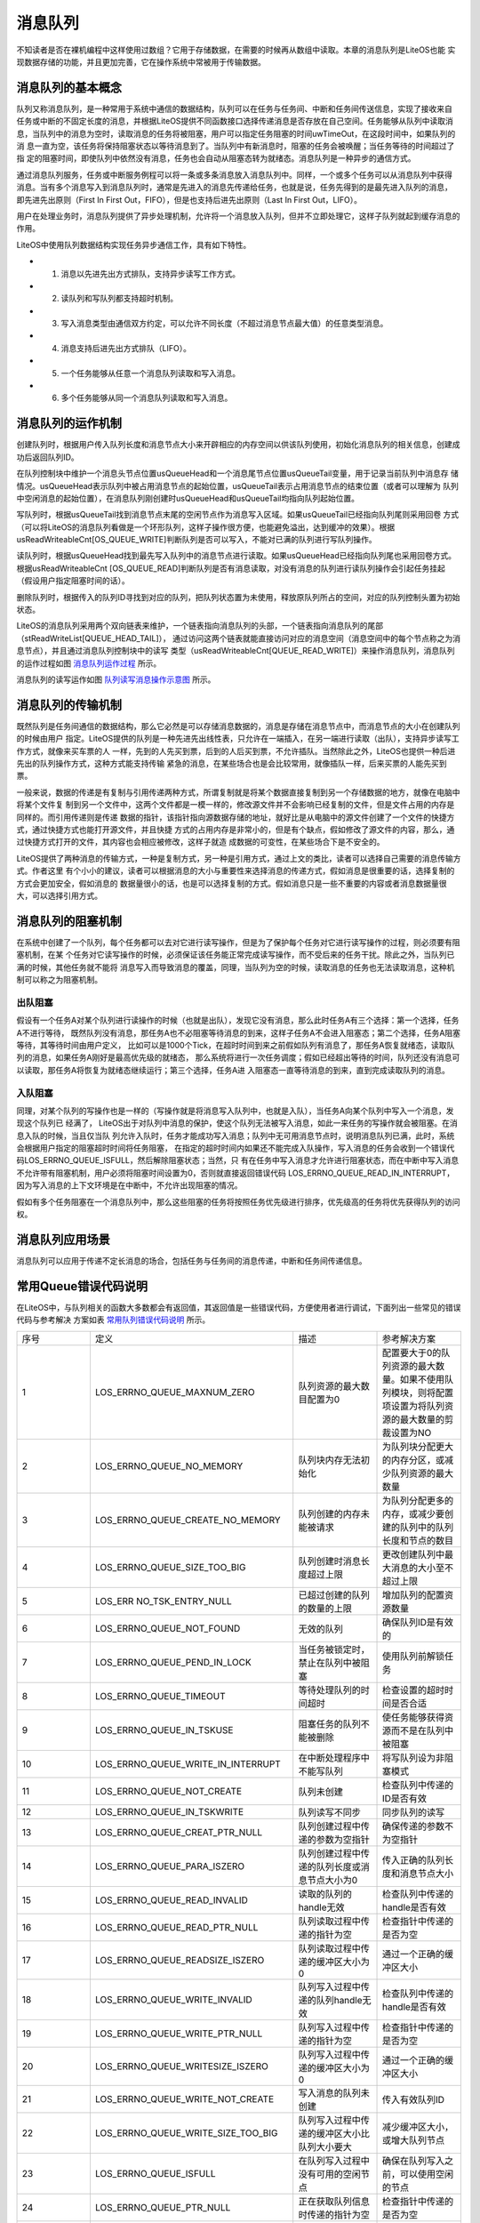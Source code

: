 .. vim: syntax=rst

消息队列
=============

不知读者是否在裸机编程中这样使用过数组？它用于存储数据，在需要的时候再从数组中读取。本章的消息队列是LiteOS也能
实现数据存储的功能，并且更加完善，它在操作系统中常被用于传输数据。

消息队列的基本概念
~~~~~~~~~~~~~~~~~~

队列又称消息队列，是一种常用于系统中通信的数据结构，队列可以在任务与任务间、中断和任务间传送信息，实现了接收来自
任务或中断的不固定长度的消息，并根据LiteOS提供不同函数接口选择传递消息是否存放在自己空间。任务能够从队列中读取消
息，当队列中的消息为空时，读取消息的任务将被阻塞，用户可以指定任务阻塞的时间uwTimeOut，在这段时间中，如果队列的消
息一直为空，该任务将保持阻塞状态以等待消息到了。当队列中有新消息时，阻塞的任务会被唤醒；当任务等待的时间超过了指
定的阻塞时间，即使队列中依然没有消息，任务也会自动从阻塞态转为就绪态。消息队列是一种异步的通信方式。

通过消息队列服务，任务或中断服务例程可以将一条或多条消息放入消息队列中。同样，一个或多个任务可以从消息队列中获得
消息。当有多个消息写入到消息队列时，通常是先进入的消息先传递给任务，也就是说，任务先得到的是最先进入队列的消息，
即先进先出原则（First In First Out，FIFO），但是也支持后进先出原则（Last In First Out，LIFO）。

用户在处理业务时，消息队列提供了异步处理机制，允许将一个消息放入队列，但并不立即处理它，这样子队列就起到缓存消息的作用。

LiteOS中使用队列数据结构实现任务异步通信工作，具有如下特性。

-   1. 消息以先进先出方式排队，支持异步读写工作方式。

-   2. 读队列和写队列都支持超时机制。

-   3. 写入消息类型由通信双方约定，可以允许不同长度（不超过消息节点最大值）的任意类型消息。

-   4. 消息支持后进先出方式排队（LIFO）。

-   5. 一个任务能够从任意一个消息队列读取和写入消息。

-   6. 多个任务能够从同一个消息队列读取和写入消息。

消息队列的运作机制
~~~~~~~~~~~~~~~~~~~~~~~

创建队列时，根据用户传入队列长度和消息节点大小来开辟相应的内存空间以供该队列使用，初始化消息队列的相关信息，创建成功后返回队列ID。

在队列控制块中维护一个消息头节点位置usQueueHead和一个消息尾节点位置usQueueTail变量，用于记录当前队列中消息存
储情况。usQueueHead表示队列中被占用消息节点的起始位置，usQueueTail表示占用消息节点的结束位置（或者可以理解为
队列中空闲消息的起始位置），在消息队列刚创建时usQueueHead和usQueueTail均指向队列起始位置。

写队列时，根据usQueueTail找到消息节点末尾的空闲节点作为消息写入区域。如果usQueueTail已经指向队列尾则采用回卷
方式（可以将LiteOS的消息队列看做是一个环形队列，这样子操作很方便，也能避免溢出，达到缓冲的效果）。根据
usReadWriteableCnt[OS_QUEUE_WRITE]判断队列是否可以写入，不能对已满的队列进行写队列操作。

读队列时，根据usQueueHead找到最先写入队列中的消息节点进行读取。如果usQueueHead已经指向队列尾也采用回卷方式。
根据usReadWriteableCnt [OS_QUEUE_READ]判断队列是否有消息读取，对没有消息的队列进行读队列操作会引起任务挂起
（假设用户指定阻塞时间的话）。

删除队列时，根据传入的队列ID寻找到对应的队列，把队列状态置为未使用，释放原队列所占的空间，对应的队列控制头置为初始状态。

LiteOS的消息队列采用两个双向链表来维护，一个链表指向消息队列的头部，一个链表指向消息队列的尾部（stReadWriteList[QUEUE_HEAD_TAIL]），
通过访问这两个链表就能直接访问对应的消息空间（消息空间中的每个节点称之为消息节点），并且通过消息队列控制块中的读写
类型（usReadWriteableCnt[QUEUE_READ_WRITE]）来操作消息队列，消息队列的运作过程如图 消息队列运作过程_ 所示。

.. image:: media/message_queue/messag002.png
    :align: center
    :name: 消息队列运作过程
    :alt: 消息队列运作过程


消息队列的读写运作如图 队列读写消息操作示意图_ 所示。

.. image:: media/message_queue/messag003.png
    :align: center
    :name: 队列读写消息操作示意图
    :alt: 队列读写消息操作示意图


消息队列的传输机制
~~~~~~~~~~~~~~~~~~~~

既然队列是任务间通信的数据结构，那么它必然是可以存储消息数据的，消息是存储在消息节点中，而消息节点的大小在创建队列的时候由用户
指定。LiteOS提供的队列是一种先进先出线性表，只允许在一端插入，在另一端进行读取（出队），支持异步读写工作方式，就像来买车票的人
一样，先到的人先买到票，后到的人后买到票，不允许插队。当然除此之外，LiteOS也提供一种后进先出的队列操作方式，这种方式能支持传输
紧急的消息，在某些场合也是会比较常用，就像插队一样，后来买票的人能先买到票。

一般来说，数据的传递是有复制与引用传递两种方式，所谓复制就是将某个数据直接复制到另一个存储数据的地方，就像在电脑中将某个文件复
制到另一个文件中，这两个文件都是一模一样的，修改源文件并不会影响已经复制的文件，但是文件占用的内存是同样的。而引用传递则是传递
数据的指针，该指针指向源数据存储的地址，就好比是从电脑中的源文件创建了一个文件的快捷方式，通过快捷方式也能打开源文件，并且快捷
方式的占用内存是非常小的，但是有个缺点，假如修改了源文件的内容，那么，通过快捷方式打开的文件，其内容也会相应被修改，这样子就造
成数据的可变性，在某些场合下是不安全的。

LiteOS提供了两种消息的传输方式，一种是复制方式，另一种是引用方式，通过上文的类比，读者可以选择自己需要的消息传输方式。作者这里
有个小小的建议，读者可以根据消息的大小与重要性来选择消息的传递方式，假如消息是很重要的话，选择复制的方式会更加安全，假如消息的
数据量很小的话，也是可以选择复制的方式。假如消息只是一些不重要的内容或者消息数据量很大，可以选择引用方式。

消息队列的阻塞机制
~~~~~~~~~~~~~~~~~~~~

在系统中创建了一个队列，每个任务都可以去对它进行读写操作，但是为了保护每个任务对它进行读写操作的过程，则必须要有阻塞机制，在某
个任务对它读写操作的时候，必须保证该任务能正常完成读写操作，而不受后来的任务干扰。除此之外，当队列已满的时候，其他任务就不能将
消息写入而导致消息的覆盖，同理，当队列为空的时候，读取消息的任务也无法读取消息，这种机制可以称之为阻塞机制。

出队阻塞
^^^^^^^^^^^^

假设有一个任务A对某个队列进行读操作的时候（也就是出队），发现它没有消息，那么此时任务A有三个选择：第一个选择，任务A不进行等待，
既然队列没有消息，那任务A也不必阻塞等待消息的到来，这样子任务A不会进入阻塞态；第二个选择，任务A阻塞等待，其等待时间由用户定义，
比如可以是1000个Tick，在超时时间到来之前假如队列有消息了，那任务A恢复就绪态，读取队列的消息，如果任务A刚好是最高优先级的就绪态，
那么系统将进行一次任务调度；假如已经超出等待的时间，队列还没有消息可以读取，那任务A将恢复为就绪态继续运行；第三个选择，任务A进
入阻塞态一直等待消息的到来，直到完成读取队列的消息。

入队阻塞
^^^^^^^^^^^^

同理，对某个队列的写操作也是一样的（写操作就是将消息写入队列中，也就是入队），当任务A向某个队列中写入一个消息，发现这个队列已
经满了， LiteOS出于对队列中消息的保护，使这个队列无法被写入消息，如此一来任务的写操作就会被阻塞。在消息入队的时候，当且仅当队
列允许入队时，任务才能成功写入消息；队列中无可用消息节点时，说明消息队列已满，此时，系统会根据用户指定的阻塞超时时间将任务阻塞，
在指定的超时时间内如果还不能完成入队操作，写入消息的任务会收到一个错误代码LOS_ERRNO_QUEUE_ISFULL，然后解除阻塞状态；当然，只
有在任务中写入消息才允许进行阻塞状态，而在中断中写入消息不允许带有阻塞机制，用户必须将阻塞时间设置为0，否则就直接返回错误代码
LOS_ERRNO_QUEUE_READ_IN_INTERRUPT，因为写入消息的上下文环境是在中断中，不允许出现阻塞的情况。

假如有多个任务阻塞在一个消息队列中，那么这些阻塞的任务将按照任务优先级进行排序，优先级高的任务将优先获得队列的访问权。

消息队列应用场景
~~~~~~~~~~~~~~~~

消息队列可以应用于传递不定长消息的场合，包括任务与任务间的消息传递，中断和任务间传递信息。

常用Queue错误代码说明
~~~~~~~~~~~~~~~~~~~~~~~

在LiteOS中，与队列相关的函数大多数都会有返回值，其返回值是一些错误代码，方便使用者进行调试，下面列出一些常见的错误代码与参考解决
方案如表 常用队列错误代码说明_ 所示。

.. list-table::
   :widths: 25 25 25 25
   :name: 常用队列错误代码说明
   :header-rows: 0


   * - 序号
     - 定义
     - 描述
     - 参考解决方案

   * - 1
     - LOS_ERRNO_QUEUE_MAXNUM_ZERO
     - 队列资源的最大数目配置为0
     - 配置要大于0的队列资源的最大数量。如果不使用队列模块，则将配置项设置为将队列资源的最大数量的剪裁设置为NO

   * - 2
     - LOS_ERRNO_QUEUE_NO_MEMORY
     - 队列块内存无法初始化
     - 为队列块分配更大的内存分区，或减少队列资源的最大数量

   * - 3
     - LOS_ERRNO_QUEUE_CREATE_NO_MEMORY
     - 队列创建的内存未能被请求
     - 为队列分配更多的内存，或减少要创建的队列中的队列长度和节点的数目

   * - 4
     - LOS_ERRNO_QUEUE_SIZE_TOO_BIG
     - 队列创建时消息长度超过上限
     - 更改创建队列中最大消息的大小至不超过上限

   * - 5
     - LOS_ERR NO_TSK_ENTRY_NULL
     - 已超过创建的队列的数量的上限
     - 增加队列的配置资源数量

   * - 6
     - LOS_ERRNO_QUEUE_NOT_FOUND
     - 无效的队列
     - 确保队列ID是有效的

   * - 7
     - LOS_ERRNO_QUEUE_PEND_IN_LOCK
     - 当任务被锁定时，禁止在队列中被阻塞
     - 使用队列前解锁任务

   * - 8
     - LOS_ERRNO_QUEUE_TIMEOUT
     - 等待处理队列的时间超时
     - 检查设置的超时时间是否合适

   * - 9
     - LOS_ERRNO_QUEUE_IN_TSKUSE
     - 阻塞任务的队列不能被删除
     - 使任务能够获得资源而不是在队列中被阻塞

   * - 10
     - LOS_ERRNO_QUEUE_WRITE_IN_INTERRUPT
     - 在中断处理程序中不能写队列
     - 将写队列设为非阻塞模式

   * - 11
     - LOS_ERRNO_QUEUE_NOT_CREATE
     - 队列未创建
     - 检查队列中传递的ID是否有效

   * - 12
     - LOS_ERRNO_QUEUE_IN_TSKWRITE
     - 队列读写不同步
     - 同步队列的读写

   * - 13
     - LOS_ERRNO_QUEUE_CREAT_PTR_NULL
     - 队列创建过程中传递的参数为空指针
     - 确保传递的参数不为空指针

   * - 14
     - LOS_ERRNO_QUEUE_PARA_ISZERO
     - 队列创建过程中传递的队列长度或消息节点大小为0
     - 传入正确的队列长度和消息节点大小

   * - 15
     - LOS_ERRNO_QUEUE_READ_INVALID
     - 读取的队列的handle无效
     - 检查队列中传递的handle是否有效

   * - 16
     - LOS_ERRNO_QUEUE_READ_PTR_NULL
     - 队列读取过程中传递的指针为空
     - 检查指针中传递的是否为空

   * - 17
     - LOS_ERRNO_QUEUE_READSIZE_ISZERO
     - 队列读取过程中传递的缓冲区大小为0
     - 通过一个正确的缓冲区大小

   * - 18
     - LOS_ERRNO_QUEUE_WRITE_INVALID
     - 队列写入过程中传递的队列handle无效
     - 检查队列中传递的handle是否有效

   * - 19
     - LOS_ERRNO_QUEUE_WRITE_PTR_NULL
     - 队列写入过程中传递的指针为空
     - 检查指针中传递的是否为空

   * - 20
     - LOS_ERRNO_QUEUE_WRITESIZE_ISZERO
     - 队列写入过程中传递的缓冲区大小为0
     - 通过一个正确的缓冲区大小

   * - 21
     - LOS_ERRNO_QUEUE_WRITE_NOT_CREATE
     - 写入消息的队列未创建
     - 传入有效队列ID

   * - 22
     - LOS_ERRNO_QUEUE_WRITE_SIZE_TOO_BIG
     - 队列写入过程中传递的缓冲区大小比队列大小要大
     - 减少缓冲区大小，或增大队列节点

   * - 23
     - LOS_ERRNO_QUEUE_ISFULL
     - 在队列写入过程中没有可用的空闲节点
     - 确保在队列写入之前，可以使用空闲的节点

   * - 24
     - LOS_ERRNO_QUEUE_PTR_NULL
     - 正在获取队列信息时传递的指针为空
     - 检查指针中传递的是否为空

   * - 25
     - LOS_ERRNO_QUEUE_READ_IN_INTERRUPT
     - 在中断处理程序中不能读队列
     - 将读队列设为非阻塞模式

   * - 26
     - L OS_ERRNO_QUEUE_MAIL_HANDLE_INVALID
     - 正在释放队列的内存时传递的队列的handle无效
     - 检查队列中传递的handle是否有效

   * - 27
     - LOS_ERRNO_QUEUE_MAIL_PTR_INVALID
     - 传入的消息内存池指针为空
     - 检查指针是否为空

   * - 28
     - LOS_ERRNO_QUEUE_MAIL_FREE_ERROR
     - membox内存释放失败
     - 传入非空membox内存指针

   * - 29
     - LOS_ERRNO_QUEUE_READ_NOT_CREATE
     - 待读取的队列未创建
     - 传入有效队列ID

   * - 30
     - LOS_ERRNO_QUEUE_ISEMPTY
     - 队列已空
     - 确保在读取队列时包含消息

   * - 31
     - LOS_ERRNO_QUEUE_READ_SIZE_TOO_SMALL
     - 读缓冲区大小小于队列大小
     - 增加缓冲区大小，或减小队列节点大小


常用消息队列的函数讲解
~~~~~~~~~~~~~~~~~~~~~~

使用消息队列的典型流程如下。

-   1. 创建消息队列LOS_QueueCreate()。

-   2. 创建成功后，可以得到消息队列的ID值。

-   3. 写队列操作函数LOS_QueueWrite()。

-   4. 读队列操作函数LOS_QueueRead()。

-   5. 删除队列LOS_QueueDelete()。

消息队列创建函数LOS_QueueCreate()
^^^^^^^^^^^^^^^^^^^^^^^^^^^^^^^^^^^^

消息队列创建函数LOS_QueueCreate()用于创建一个队列，读者可以根据自己的需要去创建队列，可以指定队列的长度以及消息节
点的大小等信息，LiteOS创建队列的函数原型如 代码清单:消息队列-1_ 所示。

创建消息队列时系统会先给消息队列分配一块内存空间，这块内存的大小等于(单个消息节点大小+4个字节)与消息队列长度的乘积，
接着再初始化消息队列，此时消息队列为空。LiteOS的消息队列控制块由多个元素组成，当系统初始化时，系统会为控制块分配对
应的内存空间，用于保存消息队列的基本信息如消息的存储位置，头指针usQueueHead、尾指针usQueueTail、消息大小usQueueSize
以及队列长度usQueueLen等。在消息队列创建成功的时候，这些内存就被占用了，只有删除了消息队列的时候，这段内存才会被释
放掉，创建成功的队列已经确定队列的长度与消息节点的大小，且无法再次更改，每个消息节点可以存放不大于消息大小usQueueSize
的任意类型的消息，消息节点个数的总和就是队列的长度，用户可以在消息队列创建时指定。

.. code-block:: c
    :caption:  代码清单:消息队列-1队列创建函数LOS_QueueCreate()函数原型
    :name: 代码清单:消息队列-1
    :linenos:

    extern UINT32 LOS_QueueCreate(CHAR *pcQueueName,	 (1)
                            UINT16 usLen,		 (2)
                            UINT32 *puwQueueID,	 (3)
                            UINT32 uwFlags,	 (4)
                            UINT16 usMaxMsgSize);     (5)


-   代码清单:消息队列-1_  **(1)**\ ：pcQueueName是消息队列名称，LiteOS保留，暂时未使用。

-   代码清单:消息队列-1_  **(2)**\ ：usLen是队列长度，值范围是1~0xFFFF。

-   代码清单:消息队列-1_  **(3)**\ ：puwQueueID是消息队列ID变量指针，该变量用于保存创建队列成功时返回的消息队列ID，由
    用户定义，对消息队列的读写操作都是通过消息队列ID来操作的。

-   代码清单:消息队列-1_  **(4)**\ ：uwFlags是队列模式，保留参数，暂不使用。

-   代码清单:消息队列-1_  **(5)**\ ：usMaxMsgSize是消息节点大小（单位为字节），其取值范围为1~(0xFFFF-4)。

队列控制块与任务控制类似，每一个队列都由对应的队列控制块维护，队列控制块中包含了队列的所有信息，比如队列的一些状态信息，
使用情况等，如 代码清单:消息队列-2_ 所示。

.. code-block:: c
    :caption:  代码清单:消息队列-2队列控制块
    :name: 代码清单:消息队列-2
    :linenos:

    typedef struct tagQueueCB {
        UINT8       *pucQueue;      /**< 队列指针 */
        UINT16      usQueueState;   /**< 队列状态 */
        UINT16      usQueueLen;     /**< 队列中消息个数 */
        UINT16      usQueueSize;    /**< 消息节点大小 */
        UINT16      usQueueID;      /**< 队列ID */
        UINT16      usQueueHead;    /**< 消息头节点位置（数组下标）*/
        UINT16      usQueueTail;    /**< 消息尾节点位置（数组下标）*/
        UINT16       usReadWriteableCnt[2]; /**< 可读或可写资源的计数，0：可读，1：可写* /
        LOS_DL_LIST  stReadWriteList[2]; /**< 指向要读取或写入的链表的指针，0：读列表，1：写列表/
        LOS_DL_LIST stMemList; 	/ ** <指向内存链表的指针* /
    } QUEUE_CB_S;


创建队列必须是调用LOS_QueueCreate()函数进行创建，在创建成功后返回一个队列ID。在创建队列时会返回创建的情况的，如
果返回LOS_OK，则表明队列创建成功，若是其他错误代码，读者可以根据表 5‑1定位错误并解决，创建消息队列的应用实例如
代码清单:消息队列-3_ 加粗部分所示，其源码如 代码清单:消息队列-4_ 所示。

.. code-block:: c
    :caption: 代码清单:消息队列-3队列创建函数LOS_QueueCreate()实例
    :emphasize-lines: 3-8
    :name: 代码清单:消息队列-3
    :linenos:

    UINT32 uwRet = LOS_OK;/* 定义一个创建队列的返回类型，初始化为创建成功的返回值 */

    /* 创建一个测试队列*/
    uwRet = LOS_QueueCreate("Test_Queue",		/* 队列的名称，保留，未使用*/
                            128,			/* 队列的长度 */
                            &Test_Queue_Handle,	/* 队列的ID(句柄) */
                            0,			/* 队列模式，官方暂时未使用 */
                            16);			/* 最大消息大小（字节）*/
    if (uwRet != LOS_OK)
    {
        printf("Test_Queue队列创建失败！\n");
    }


.. code-block:: c
    :caption: 代码清单:消息队列-4队列创建函数LOS_QueueCreate()源码
    :name: 代码清单:消息队列-4
    :linenos:

    /****************************************************************
    Function    : LOS_QueueCreate
    Description : 创建一个队列
    Input       : pcQueueName  --- 队列名称，官方保留未用
                usLen        --- 队列长度
                uwFlags      --- 队列模式，FIFO或PRIO，官方保留未用
                usMaxMsgSize --- 最大消息大小（字节）
    Output      : puwQueueID   --- 队列ID
    Return      : LOS_OK表示成功或失败时其他的错误代码
    *********************************************************************/
    LITE_OS_SEC_TEXT_INIT UINT32 LOS_QueueCreate(CHAR *pcQueueName,
                            UINT16 usLen,
                            UINT32 *puwQueueID,
                            UINT32 uwFlags,
                            UINT16 usMaxMsgSize )
    {
        QUEUE_CB_S      *pstQueueCB;
        UINTPTR         uvIntSave;
        LOS_DL_LIST     *pstUnusedQueue;
        UINT8           *pucQueue;
        UINT16          usMsgSize = usMaxMsgSize + sizeof(UINT32);

        (VOID)pcQueueName;						(1)
        (VOID)uwFlags;

        if (NULL == puwQueueID) {					(2)
            return LOS_ERRNO_QUEUE_CREAT_PTR_NULL;
        }

        if (usMaxMsgSize > OS_NULL_SHORT -4) {
            return LOS_ERRNO_QUEUE_SIZE_TOO_BIG;
        }

        if ((0 == usLen) || (0 == usMaxMsgSize)) {			(3)
            return LOS_ERRNO_QUEUE_PARA_ISZERO;
        }

        pucQueue = (UINT8 *)LOS_MemAlloc(m_aucSysMem0, usLen * usMsgSize);(4)
        if (NULL == pucQueue) {
            return LOS_ERRNO_QUEUE_CREATE_NO_MEMORY;
        }

        uvIntSave = LOS_IntLock();
        if (LOS_ListEmpty(&g_stFreeQueueList)) {			(5)
            LOS_IntRestore(uvIntSave);
            (VOID)LOS_MemFree(m_aucSysMem0, pucQueue);
            return LOS_ERRNO_QUEUE_CB_UNAVAILABLE;
        }

        pstUnusedQueue = LOS_DL_LIST_FIRST(&(g_stFreeQueueList));	(6)
        LOS_ListDelete(pstUnusedQueue);
        pstQueueCB = (GET_QUEUE_LIST(pstUnusedQueue));
        pstQueueCB->usQueueLen = usLen;				(7)
        pstQueueCB->usQueueSize = usMsgSize;			(8)
        pstQueueCB->pucQueue = pucQueue;				(9)
        pstQueueCB->usQueueState = OS_QUEUE_INUSED;
        pstQueueCB->usReadWriteableCnt[OS_QUEUE_READ]  = 0;		(10)
        pstQueueCB->usReadWriteableCnt[OS_QUEUE_WRITE] = usLen;	(11)
        pstQueueCB->usQueueHead = 0;				(12)
        pstQueueCB->usQueueTail = 0;
        LOS_ListInit(&pstQueueCB->stReadWriteList[OS_QUEUE_READ]);	(13)
        LOS_ListInit(&pstQueueCB->stReadWriteList[OS_QUEUE_WRITE]);
        LOS_ListInit(&pstQueueCB->stMemList);
        LOS_IntRestore(uvIntSave);

        *puwQueueID = pstQueueCB->usQueueID;			(14)

        return LOS_OK;
    }


-   代码清单:消息队列-4_ **(1)**\ ：由于LiteOS对队列的名称、队列模式等进行了保留，未使用，所以，传进来的队列名称与队列模式参数会强制被转换成空类型。

-   代码清单:消息队列-4_  **(2)**\ ：如果传递进来的队列ID指针puwQueueID为NULL，则返回错误代码。

-   代码清单:消息队列-4_  **(3)**\ ：如果传递进来的usMaxMsgSize过大或者是为0，则返回错误代码。

-   代码清单:消息队列-4_  **(4)**\ ：使用LOS_MemAlloc为队列分配内存，分配的大小根据传递进来的usLen（队列长度）与usMaxMsgSize（消息节
    点大小（字节））进行动态分配。

-   代码清单:消息队列-4_  **(5)**\ ：判断一下系统当前是否还可以创建消息队列，因为在系统配置中已经定义了最大可创建的消息队列个数，并且在
    系统核心初始化的时候将可以创建的消息队列进行初始化，采用空闲消息队控制块列表进行管理，此时如果g_stFreeQueueList为空，那么表示系统当
    前的消息队列已经达到支持的最大，无法进行创建，所以刚刚申请的内存就需要调用LOS_MemFree()函数进行释放，然后返回一个错误代码
    LOS_ERRNO_QUEUE_CB_UNAVAILABLE。用户可以在traget_config.h文件修改宏定义LOSCFG_BASE_IPC_QUEUE_LIMIT，以增加系统支持的消息队列个数。

-   代码清单:消息队列-4_  **(6)**\ ：从系统管理的空闲消息队列控制块列表中取下一个消息队列控制块，表示消息队列已经被创建。

-   代码清单:消息队列-4_  **(7)**\ ：创建一个队列的具体过程，根据传进来的参数进行配置队列的长度usLen。

-   代码清单:消息队列-4_  **(8)**\ ：配置消息队列的每个消息节点的大小usMsgSize。

-   代码清单:消息队列-4_  **(9)**\ ：配置消息队列存放消息的起始地址pucQueue，即消息空间的内存地址，并且将消息队列的状态要设置为OS_QUEUE_INUSED
    表示队列已使用。

-   代码清单:消息队列-4_  **(10)**\ ：初始化消息队列可读的消息个数为0。

-   代码清单:消息队列-4_  **(11)**\ ：初始化消息队列可写的消息个数是usLen。

-   代码清单:消息队列-4_  **(12)**\ ：创建消息队列时，usQueueHead和usQueueTail都是0，也就是指向初始位置，随着消息队列的读写，这两个指针位置会改变。

-   代码清单:消息队列-4_  **(13)**\ ：初始化读写操作的消息空间的链表。

-   代码清单:消息队列-4_  **(14)**\ ：将队列ID通过puwQueueID指针返回给用户，后续用户可以使用这个队列ID即可对队列操作，创建完成之后返回LOS_OK。

消息队列删除函数LOS_QueueDelete()
^^^^^^^^^^^^^^^^^^^^^^^^^^^^^^^^^^^^^^

队列删除函数是根据队列ID直接删除的，删除之后这个队列的所有信息都会被系统回收清空，而且不能再次使用这个队列了，但是需要
注意的是，队列在使用或者阻塞中是不能被删除的，如果某个队列没有被创建，那也是无法被删除的，uwQueueID是LOS_QueueDelete()
函数传入的参数，是队列ID，表示的是要删除哪个队列，其函数原型如 代码清单:消息队列-5_ 所示。

.. code-block:: c
    :caption:  代码清单:消息队列-5 LOS_TaskDelete()函数原型
    :name: 代码清单:消息队列-5
    :linenos:

    /**
    * 此API用于删除队列。
    * 此API不能用于删除未创建的队列。
    * 如果同步队列被阻塞，或正在读取或写入某些队列，则同步队列将无法删除。
    */
    extern UINT32 LOS_QueueDelete(UINT32 uwQueueID);


队列删除函数的实例：如 代码清单:消息队列-6_ 加粗部分所示，如果队列删除成功，则返回LOS_OK，否则返回其他错误代码。

.. code-block:: c
    :caption:  代码清单:消息队列-6 LOS_TaskDelete()函数使用实例
    :emphasize-lines: 3-10
    :name: 代码清单:消息队列-6
    :linenos:

    UINT32 uwRet = LOS_OK;/* 定义一个删除队列的返回类型，初始化为删除成功的返回值 */

    uwRet = LOS_QueueDelete(Test_Queue_Handle); /* 删除队列 */
    if (uwRet != LOS_OK)	/* 删除队列失败，返回其他错误代码 */
    {
        printf("删除队列失败！\n");
    } else 		/* 删除队列成功，返回LOS_OK */
    {
        printf("删除队列成功！\n");
    }


LOS_TaskDelete()函数的实现如 代码清单:消息队列-7_ 所示。

.. code-block:: c
    :caption:  代码清单:消息队列-7 LOS_TaskDelete()函数源码
    :name: 代码清单:消息队列-7
    :linenos:

    /*******************************************************************
    Function    : LOS_QueueDelete
    Description : 删除一个队列
    Input       : puwQueueID --- 队列ID
    Output      : None
    Return      : LOS_OK表示成功或失败时返回其他错误代码
    **********************************************************************/
    LITE_OS_SEC_TEXT_INIT UINT32 LOS_QueueDelete(UINT32 uwQueueID)
    {
        QUEUE_CB_S *pstQueueCB;
        UINT8 *pucQueue = NULL;
        UINTPTR  uvIntSave;
        UINT32 uwRet;

        if (uwQueueID >= LOSCFG_BASE_IPC_QUEUE_LIMIT) {		(1)
            return LOS_ERRNO_QUEUE_NOT_FOUND;
        }

        uvIntSave = LOS_IntLock();
        pstQueueCB = (QUEUE_CB_S *)GET_QUEUE_HANDLE(uwQueueID);	(2)
        if (OS_QUEUE_UNUSED == pstQueueCB->usQueueState) {
            uwRet = LOS_ERRNO_QUEUE_NOT_CREATE;
            goto QUEUE_END;
        }

        if (!LOS_ListEmpty(&pstQueueCB->stReadWriteList[OS_QUEUE_READ])) {(3)
            uwRet = LOS_ERRNO_QUEUE_IN_TSKUSE;
            goto QUEUE_END;
        }

        if (!LOS_ListEmpty(&pstQueueCB->stReadWriteList[OS_QUEUE_WRITE])) {(4)
            uwRet = LOS_ERRNO_QUEUE_IN_TSKUSE;
            goto QUEUE_END;
        }

        if (!LOS_ListEmpty(&pstQueueCB->stMemList)) {		(5)
            uwRet = LOS_ERRNO_QUEUE_IN_TSKUSE;
            goto QUEUE_END;
        }

        if ((pstQueueCB->usReadWriteableCnt[OS_QUEUE_WRITE] + pstQueueCB->
            usReadWriteableCnt[OS_QUEUE_READ]) != pstQueueCB->usQueueLen) {
            uwRet = LOS_ERRNO_QUEUE_IN_TSKWRITE;				(6)
            goto QUEUE_END;
        }

        pucQueue = pstQueueCB->pucQueue;
        pstQueueCB->pucQueue = (UINT8 *)NULL;
        pstQueueCB->usQueueState = OS_QUEUE_UNUSED;			(7)
        LOS_ListAdd(&g_stFreeQueueList, &pstQueueCB->stReadWriteList[OS_QUEUE_WRITE]);
        LOS_IntRestore(uvIntSave);

        uwRet = LOS_MemFree(m_aucSysMem0, (VOID *)pucQueue);		(8)
        return uwRet;

    QUEUE_END:
        LOS_IntRestore(uvIntSave);
        return uwRet;
    }


-   代码清单:消息队列-7_  **(1)**\ ：判断队列ID是否有效，如果是无效的队列，则返回错误代码。

-   代码清单:消息队列-7_  **(2)**\ ：根据队列ID获取对应的队列控制块，并且获取队列当前状态，如果队列是未使用状态，则返回错误代码。

-   代码清单:消息队列-7_  **(3)**\ ：如果当前系统中有任务在等待队列中的消息，那么这个队列是无法被删除的，返回错误代码。

-   代码清单:消息队列-7_  **(4)**\ ：如果当前系统有任务等待写入消息到队列中，那么这个队列也是无法被删除的，返回错误代码。

-   代码清单:消息队列-7_  **(5)**\ ：如果当前队列非空，系统为了保证任务获得资源，此时的队列也是无法被删除的，返回错误代码。

-   代码清单:消息队列-7_  **(6)**\ ：如果队列的读写是不同步的，那么返回错误代码。

-   代码清单:消息队列-7_  **(7)**\ ：将要删除的队列变为未使用状态，并且添加到消息队列控制块空闲列表中，归还给系统，以便系统创建可以新的消息队列。

-   代码清单:消息队列-7_  **(8)**\ ：将队列的内存进行释放。

消息队列写消息函数
^^^^^^^^^^^^^^^^^^

不带复制方式写入LOS_QueueWrite()
''''''''''''''''''''''''''''''''''''''

任务或者中断服务程序都可以给消息队列写入消息，当写入消息时，如果队列未满，LiteOS会将消息复制到消息队列队尾，否则，会根据
用户指定的阻塞超时时间进行阻塞，在这段时间中，如果队列还是满的，该任务将保持阻塞状态以等待队列有空闲的消息节点。如果系统
中有任务从其等待的队列中读取了消息（队列未满），该任务将自动由阻塞态转为就绪态。当任务等待的时间超过了指定的阻塞时间，即
使队列中还是满的，任务也会自动从阻塞态变成就绪态，此时写入消息的任务或者中断程序会收到一个错误代码LOS_ERRNO_QUEUE_ISFULL。

同时LiteOS支持后进先出（LIFO）方式写入消息，即支持写入紧急消息，写入紧急消息的过程与普通写入消息几乎一样，唯一的不同是，
当写入紧急消息时，写入的位置是消息队列队头而非队尾，这样读取任务就能够优先读取到紧急消息，从而及时进行消息处理。

LiteOS消息队列的传递方式有两种，一种是不带复制传递消息，另一种是带复制传递消息，不带复制传递消息的函数原型如 代码清单:消息队列-8_ 所示，
其实验实例如 代码清单:消息队列-9_ 加粗部分所示。

.. code-block:: c
    :caption:  代码清单:消息队列-8 LOS_QueueWrite()函数原型
    :name: 代码清单:消息队列-8
    :linenos:

    extern UINT32 LOS_QueueWrite(UINT32 uwQueueID,			(1)
                                VOID *pBufferAddr,			(2)
                                UINT32 uwBufferSize,		(3)
                                UINT32 uwTimeOut);			 (4)


-   代码清单:消息队列-8_  **(1)**\ ：uwQueueID是队列ID，由LOS_QueueCreate()函数返回的，其值范围为1~LOSCFG_BASE_IPC_QUEUE_LIMIT。

-   代码清单:消息队列-8_  **(2)**\ ：pBufferAddr：消息的起始地址。

-   代码清单:消息队列-8_  **(3)**\ ：uwBufferSize是写入消息的大小。

-   代码清单:消息队列-8_  **(4)**\ ：uwTimeOut是等待时间，其值范围为0~LOS_WAIT_FOREVER，单位为Tick，当uwTimeOut为0的时候是不等待，
    为LOS_WAIT_FOREVER时候是一直等待，在中断中使用该函数uwTimeOut的值必须为0。

.. code-block:: c
    :caption: 代码清单:消息队列-9 LOS_QueueWrite()函数实例 
    :emphasize-lines: 15-19,24-28
    :name: 代码清单:消息队列-9
    :linenos:

    /************************************************************************
    * @ 函数名  ： Send_Task
    * @ 功能说明： 通过按键进行对队列的写操作
    * @ 参数    ：
    * @ 返回值  ： 无
    *********************************************************************/
    UINT32 send_data1 = 1;	/* 写入队列的第一个消息 */
    UINT32 send_data2 = 2;	/* 写入队列的第二个消息 */
    static void Send_Task(void)    
    {    
        UINT32 uwRet = LOS_OK;	/* 定义一个返回类型，初始化为成功的返回值 */
        /* 任务都是一个无限循环，不能返回 */
        while (1) { /* K1 被按下 */
            if ( Key_Scan(KEY1_GPIO_PORT,KEY1_GPIO_PIN) == KEY_ON ) {  
                /* 将消息写入到队列中，等待时间为 0  */
                uwRet = LOS_QueueWrite(Test_Queue_Handle, /* 写入的队列ID */
                                        &send_data1,	/* 写入的消息 */
                                    sizeof(send_data1),/* 消息的大小 */
                                        0);		/* 等待时间为 0  */
                if (LOS_OK != uwRet) {
                    printf("消息不能写入到消息队列！错误代码0x%x \n",uwRet);
                }/* K2 被按下 */
            } else if ( Key_Scan(KEY2_GPIO_PORT,KEY2_GPIO_PIN) == KEY_ON ) { 
                /* 将消息写入到队列中，等待时间为 0  */
                uwRet = LOS_QueueWrite(Test_Queue_Handle, /* 写入的队列ID */
                                        &send_data2,    /* 写入的消息 */
                                        sizeof(send_data2), /* 消息的长度 */
                                        0);		/* 等待时间为 0  */
                if (LOS_OK != uwRet) {
                    printf("消息不能写入到消息队列！错误代码0x%x \n",uwRet);
                }

            }
            /* 20Ticks扫描一次 */
            LOS_TaskDelay(20);
        }
    }


写入队列按照LiteOS的API进行操作即可，但是有几个点需要注意。

1. 在使用写入队列的操作前应先创建要写入的队列。

2. 在中断上下文环境中，必须使用非阻塞模式写入，也就是等待时间为0个Tick。

3. 在初始化LiteOS之前无法调用此API。

4. 将写入由uwBufferSize指定大小的消息，该值不能大于消息节点的大小。

5. 写入队列节点中的是消息的地址。

LOS_QueueWrite()函数的源码具体实现如 代码清单:消息队列-10_ 所示。

.. code-block:: c
    :caption:  代码清单:消息队列-10 LOS_QueueWrite()函数源码
    :name: 代码清单:消息队列-10
    :linenos:

    LITE_OS_SEC_TEXT UINT32 LOS_QueueWrite(UINT32 uwQueueID,
                                        VOID *pBufferAddr,
                                        UINT32 uwBufferSize,
                                        UINT32 uwTimeOut)
    {
        if (pBufferAddr == NULL) {
            return LOS_ERRNO_QUEUE_WRITE_PTR_NULL;
        }
        uwBufferSize = sizeof(UINT32*);
        return LOS_QueueWriteCopy(uwQueueID,
                                &pBufferAddr,
                                uwBufferSize,
                                uwTimeOut);
    } 


其实代码很简单，LiteOS实际上是对LOS_QueueWriteCopy()函数进行封装，该函数会在下文进行讲解。只不过在该函数中复制的是消息的地址，而非内容。

带复制写入LOS_QueueWriteCopy()
'''''''''''''''''''''''''''''''''''''

LOS_QueueWriteCopy()是带复制写入的函数接口，函数原型如 代码清单:消息队列-11_ 所示，其使用实例如 代码清单:消息队列-12_ 加粗部分所示。

.. code-block:: c
    :caption:  代码清单:消息队列-11 LOS_QueueWriteCopy()函数原型
    :name: 代码清单:消息队列-11
    :linenos:

    extern UINT32 LOS_QueueWriteCopy(UINT32 uwQueueID,		(1)
                                    VOID *pBufferAddr,		(2)
                                    UINT32 uwBufferSize,		(3)
                                    UINT32 uwTimeOut);		 (4)


-   代码清单:消息队列-11_  **(1)**\ ：uwQueueID是由LOS_QueueCreate创建的队列ID，其值范围为1~LOSCFG_BASE_IPC_QUEUE_LIMIT。

-   代码清单:消息队列-11_  **(2)**\ ：pBufferAddr是存储要写入的消息的起始地址，起始地址不能为空。

-   代码清单:消息队列-11_  **(3)**\ ：uwBufferSize是指定写入消息的大小，其值不能大于消息节点大小。

-   代码清单:消息队列-11_  **(4)**\ ：uwTimeOut是等待时间，其值范围为0~LOS_WAIT_FOREVER，单位为Tick，当uwTimeOut为0的时候是不等
    待，为LOS_WAIT_FOREVER时候是一直等待。

.. code-block:: c
    :caption:  代码清单:消息队列-12 LOS_QueueWriteCopy()函数实例
    :emphasize-lines: 15-19,24-28
    :name: 代码清单:消息队列-12
    :linenos:

    /************************************************************************
    * @ 函数名  ： Send_Task
    * @ 功能说明： 通过按键进行对队列的写操作
    * @ 参数    ：
    * @ 返回值  ： 无
    *********************************************************************/
    UINT32 send_data1 = 1;	/* 写入队列的第一个消息 */
    UINT32 send_data2 = 2;	/* 写入队列的第二个消息 */
    static void Send_Task(void)
    {
        UINT32 uwRet = LOS_OK;	/* 定义一个返回类型，初始化为成功的返回值 */
        /* 任务都是一个无限循环，不能返回 */
        while (1) { /* KEY1 被按下 */
            if ( Key_Scan(KEY1_GPIO_PORT,KEY1_GPIO_PIN) == KEY_ON ) {
                /* 将消息写入到队列中，等待时间为 0  */
            uwRet = LOS_QueueWriteCopy (Test_Queue_Handle,/*写入的队列ID */
                                        &send_data1,	/* 写入的消息 */
                                        sizeof(send_data1),/* 消息的长度 */
                                        0);		/* 等待时间为 0  */
                if (LOS_OK != uwRet) {
                    printf("消息不能写入到消息队列！错误代码0x%x\n",uwRet);
                }/* KEY2 被按下 */
            } else if ( Key_Scan(KEY2_GPIO_PORT,KEY2_GPIO_PIN) == KEY_ON ) {
                /* 将消息写入到队列中，等待时间为 0  */
                uwRet = LOS_QueueWriteCopy (Test_Queue_Handle,/*写入的队列ID */
                                        &send_data2,   /* 写入的消息 */
                                        sizeof(send_data2),/* 消息的长度 */
                                        0);		/* 等待时间为 0  */
                if (LOS_OK != uwRet) {
                    printf("消息不能写入到消息队列！错误代码0x%x\n",uwRet);
                }

            }
            /* 20Ticks扫描一次 */
            LOS_TaskDelay(20);
        }
    }


带复制写入操作有几点需要注意的地方。

-   1. 使用写入队列的操作前应先创建要写入的队列。

-   2. 在中断上下文环境中，必须使用非阻塞模式写入，也就是等待时间为0个Tick。

-   3. 在初始化LiteOS之前无法调用此API。

-   4. 将写入由uwBufferSize指定大小的消息，不能大于消息节点的大小。

-   5. 写入队列节点中的是存储在BufferAddr中的消息。

LOS_QueueWriteCopy()函数源码如 代码清单:消息队列-13_ 所示。

.. code-block:: c
    :caption:  代码清单:消息队列-13 LOS_QueueWriteCopy()函数源码
    :name: 代码清单:消息队列-13
    :linenos:

    LITE_OS_SEC_TEXT UINT32 LOS_QueueWriteCopy( UINT32 uwQueueID,
            VOID * pBufferAddr,
            UINT32 uwBufferSize,
            UINT32 uwTimeOut )
    {
        UINT32 uwRet;
        UINT32 uwOperateType;

        uwRet = osQueueWriteParameterCheck(uwQueueID,
                                        pBufferAddr,
                                        &uwBufferSize,
                                        uwTimeOut);		(1)
        if (uwRet != LOS_OK) {
            return uwRet;
        }

        uwOperateType = OS_QUEUE_OPERATE_TYPE(OS_QUEUE_WRITE, OS_QUEUE_TAIL); (2)
        return osQueueOperate(uwQueueID,
                            uwOperateType,
                            pBufferAddr,
                            &uwBufferSize,
                            uwTimeOut);				(3)
    }


-   代码清单:消息队列-13_  **(1)**\ ：对传递进来的参数进行检查，如果参数非法就返回错误代码，并且消息不会写入到队列中。

-   代码清单:消息队列-13_  **(2)**\ ：保存处理的类型，LiteOS采用一种通用的处理消息队列的方法进行处理消息，对于复制写入
    消息，其操作方式是写入OS_QUEUE_WRITE，位置是队列尾部OS_QUEUE_TAIL。

-   代码清单:消息队列-13_  **(3)**\ ：osQueueOperate()函数源码实现如 代码清单:消息队列-14_ 所示。

通用的消息队列处理函数
^^^^^^^^^^^^^^^^^^^^^^

osQueueOperate()函数是LiteOS的一个通用处理函数，根据处理类型uwOperateType进行处理。

.. code-block:: c
    :caption:  代码清单:消息队列-14 osQueueOperate()源码
    :name: 代码清单:消息队列-14
    :linenos:

    LITE_OS_SEC_TEXT UINT32 osQueueOperate(UINT32 uwQueueID,
                                        UINT32 uwOperateType,
                                        VOID *pBufferAddr,
                                        UINT32 *puwBufferSize,
                                        UINT32 uwTimeOut)
    {
        QUEUE_CB_S *pstQueueCB;
        LOS_TASK_CB  *pstRunTsk;
        UINTPTR      uvIntSave;
        LOS_TASK_CB  *pstResumedTask;
        UINT32       uwRet = LOS_OK;
        UINT32       uwReadWrite = OS_QUEUE_READ_WRITE_GET(uwOperateType); (1)

        uvIntSave = LOS_IntLock();					(2)

        pstQueueCB = (QUEUE_CB_S *)GET_QUEUE_HANDLE(uwQueueID);	(3)
        if (OS_QUEUE_UNUSED == pstQueueCB->usQueueState) {
            uwRet = LOS_ERRNO_QUEUE_NOT_CREATE;
            goto QUEUE_END;

        }

        if (OS_QUEUE_IS_READ(uwOperateType) &&
        (*puwBufferSize < pstQueueCB->usQueueSize - sizeof(UINT32))){ (4)
            uwRet = LOS_ERRNO_QUEUE_READ_SIZE_TOO_SMALL;
            goto QUEUE_END;
        } else if (OS_QUEUE_IS_WRITE(uwOperateType) &&
        (*puwBufferSize > pstQueueCB->usQueueSize - sizeof(UINT32))) {(5)
            uwRet = LOS_ERRNO_QUEUE_WRITE_SIZE_TOO_BIG;
            goto QUEUE_END;
        }

        if (0 == pstQueueCB->usReadWriteableCnt[uwReadWrite]) {	(6)
            if (LOS_NO_WAIT == uwTimeOut) {
                uwRet = OS_QUEUE_IS_READ(uwOperateType) ?
                LOS_ERRNO_QUEUE_ISEMPTY : LOS_ERRNO_QUEUE_ISFULL;  (7)
                goto QUEUE_END;
            }

            if (g_usLosTaskLock) {
                uwRet = LOS_ERRNO_QUEUE_PEND_IN_LOCK;		(8)
                goto QUEUE_END;
            }

            pstRunTsk = (LOS_TASK_CB *)g_stLosTask.pstRunTask;	(9)
            osTaskWait(&pstQueueCB->stReadWriteList[uwReadWrite],
                    OS_TASK_STATUS_PEND_QUEUE, uwTimeOut);	(10)
            LOS_IntRestore(uvIntSave);
            LOS_Schedule();					(11)

            uvIntSave = LOS_IntLock();

            if (pstRunTsk->usTaskStatus & OS_TASK_STATUS_TIMEOUT) {	(12)
                pstRunTsk->usTaskStatus &= (~OS_TASK_STATUS_TIMEOUT);
                uwRet = LOS_ERRNO_QUEUE_TIMEOUT;
                goto QUEUE_END;
            }
        } else {
            pstQueueCB->usReadWriteableCnt[uwReadWrite]--;		(13)
        }

        osQueueBufferOperate(pstQueueCB,
                            uwOperateType,
                            pBufferAddr,
                            puwBufferSize);			(14)

        if (!LOS_ListEmpty(&pstQueueCB->stReadWriteList[!uwReadWrite])) {(15)
            pstResumedTask = OS_TCB_FROM_PENDLIST(LOS_DL_LIST_FIRST(&
                                pstQueueCB->stReadWriteList[!uwReadWrite]));

            osTaskWake(pstResumedTask, OS_TASK_STATUS_PEND_QUEUE);	(16)

            LOS_IntRestore(uvIntSave);

            LOS_Schedule();					(17)
            return LOS_OK;
        } else {
            pstQueueCB->usReadWriteableCnt[!uwReadWrite]++;		(18)
        }

    QUEUE_END:
        LOS_IntRestore(uvIntSave);
        return uwRet;
    }


-   代码清单:消息队列-14_  **(1)**\ ：通过OS_QUEUE_READ_WRITE_GET()得到即将处理的操作类型，如果是读，该值为0，如果是写，该值为1。

-   代码清单:消息队列-14_  **(2)**\ ：屏蔽中断，因为在后续的操作中，系统不希望被打扰，否则有可能影响对阻塞在消息队列中任务的操作。

-   代码清单:消息队列-14_  **(3)**\ ：通过消息队列ID获取对应的消息队列控制块，并且判断消息队列是否已使用，如果是未使用的，则返回一个错误代码并退出操作。

-   代码清单:消息队列-14_  **(4)**\ ：如果要操作队列的方式是读取，那么还需要判断一下存放消息的地址空间大小是否足以放得下消息队列的消
    息，如果放不下就会返回一个错误代码并且退出操作。

-   代码清单:消息队列-14_  **(5)**\ ：如果要操作队列的方式是写入，那么还需要判断一下要写入消息队列中的消息大小，消息节点大小是否能存
    储即将要写入的消息，如果无法存储就会返回一个错误代码并且退出操作。

-   代码清单:消息队列-14_  **(6)**\ ：对于读取消息操作，如果当前消息队列中的可读的消息个数是0，那表明当队列是空的，则不能读取消息；对
    于写入消息操作，如果当前消息队列中可以写入的消息个数也是0，表明此时队列已满，不允许写入消息。反之则跳转到 代码清单:消息队列-14_  **(13)** 处执行。

-   代码清单:消息队列-14_  **(7)**\ ：在不可读写消息的情况下，如果用户不设置阻塞超时的话，那么如果是读消息队列操作，则返回一个错误代
    码LOS_ERRNO_QUEUE_ISEMPTY；如果是写消息队列操作，则返回一个错误代码LOS_ERRNO_QUEUE_ISFULL。

-   代码清单:消息队列-14_  **(8)**\ ：如果任务被上锁，那不允许操作消息队列，返回一个错误代码LOS_ERRNO_QUEUE_PEND_IN_LOCK。

-   代码清单:消息队列-14_  **(9)**\ ：获取当前任务的任务控制块。

-   代码清单:消息队列-14_  **(10)**\ ：根据用户指定的阻塞超时时间uwTimeOut进行等待，把当前任务添加到对应操作队列的阻塞列表中，如果是
    写消息操作，将任务添加到写操作阻塞列表，当队列有空闲的消息节点时，任务就会恢复就绪态执行写入操作，或者当阻塞时间超时任务也会恢复就
    绪态；如果是读消息操作，将任务添加到读操作阻塞列表中，等到其他任务/中断写入消息，当队列有可读消息时，任务恢复就绪态执行读消息操作，
    或者当阻塞时间超时任务也会恢复就绪态。

-   代码清单:消息队列-14_  **(11)**\ ：进行切换任务。

-   代码清单:消息队列-14_  **(12)**\：程序能运行到这一步，说明任务已经解除阻塞了，有可能是阻塞时间超时，也可能是有其他任务操作了消息
    队列，导致阻塞在消息队列的任务解除阻塞。系统需要进一步判断任务解除阻塞的原因，如果是阻塞时间超时，直接返回一个错误代码
    LOS_ERRNO_QUEUE_TIMEOUT并且退出操作。

-   代码清单:消息队列-14_  **(13)**\ ：如果任务不是因为超时恢复就绪态的，那就说明消息队列可以进行读写操作，可读写的消息个数减一。

-   代码清单:消息队列-14_  **(14)**\ ：调用osQueueBufferOperate()函数进行对应的操作，源码实现如 代码清单:消息队列-15_ 所示。

-   代码清单:消息队列-14_  **(15)**\ ：如果与操作相反的阻塞列表中有任务在阻塞，那么在操作完成后需要恢复任务。LiteOS直接采
    用stReadWriteList[!uwReadWrite]表示操作相反的阻塞列表。例如：当前是进行读消息操作，在读取消息之后，那么队列就有空闲的
    消息节点了，此时队列将允许写入消息，因此系统就会判断一下写操作阻塞列表是否有任务在等待写入，如果有那就将任务恢复就绪态；
    对于写消息操作也是如此。

-   代码清单:消息队列-14_  **(16)**\ ：调用osTaskWake()函数唤醒任务。

-   代码清单:消息队列-14_  **(17)**\ ：进行一次任务调度。

-   代码清单:消息队列-14_  **(18)**\ ：如果没有任务阻塞在与当前操作相反的阻塞列表中，那么与当前操作相反的可用消息个数加一。比
    如：当前是读消息操作，那么读取完消息之后，可写消息的操作个数就要加一；如果当前是写消息操作，那么可读消息的个数就要加一。

.. code-block:: c
    :caption:  代码清单:消息队列-15 osQueueBufferOperate()源码
    :name: 代码清单:消息队列-15
    :linenos:

    LITE_OS_SEC_TEXT static VOID osQueueBufferOperate(QUEUE_CB_S *pstQueueCB,
                                UINT32 uwOperateType,
                            VOID *pBufferAddr,
                                UINT32 *puwBufferSize)
    {
        UINT8        *pucQueueNode;
        UINT32       uwMsgDataSize = 0;
        UINT16      usQueuePosion = 0;

        /* 获取消息队列操作类型 */
        switch (OS_QUEUE_OPERATE_GET(uwOperateType)) {
        case OS_QUEUE_READ_HEAD:
            usQueuePosion = pstQueueCB->usQueueHead;
            (pstQueueCB->usQueueHead + 1 == pstQueueCB->usQueueLen) ?
            (pstQueueCB->usQueueHead = 0) : (pstQueueCB->usQueueHead++);(1)
            break;

        case OS_QUEUE_WRITE_HEAD:
            (0 == pstQueueCB->usQueueHead) ?
            (pstQueueCB->usQueueHead = pstQueueCB->usQueueLen - 1)
            : (--pstQueueCB->usQueueHead);
            usQueuePosion = pstQueueCB->usQueueHead;		(2)
            break;

        case OS_QUEUE_WRITE_TAIL :
            usQueuePosion = pstQueueCB->usQueueTail;
            (pstQueueCB->usQueueTail + 1 == pstQueueCB->usQueueLen) ?
            (pstQueueCB->usQueueTail = 0) : (pstQueueCB->usQueueTail++);(3)
            break;

        default:
            PRINT_ERR("invalid queue operate type!\n");
            return;
        }

        pucQueueNode = &(pstQueueCB->pucQueue[(usQueuePosion *
                                            (pstQueueCB->usQueueSize))]);

        if (OS_QUEUE_IS_READ(uwOperateType)) {
            memcpy((VOID *)&uwMsgDataSize,
            (VOID *)(pucQueueNode + pstQueueCB->usQueueSize - sizeof(UINT32)),
                sizeof(UINT32));
            memcpy((VOID *)pBufferAddr,
                (VOID *)pucQueueNode, uwMsgDataSize);
            *puwBufferSize = uwMsgDataSize;
        } else {
            memcpy((VOID *)pucQueueNode,
                (VOID *)pBufferAddr, *puwBufferSize);
            memcpy((VOID *)(pucQueueNode +
                            pstQueueCB->usQueueSize - sizeof(UINT32)),
                puwBufferSize, sizeof(UINT32));
        }
    }


-   代码清单:消息队列-15_  **(1)(3)**\ ：LiteOS的消息队列支持回卷方式操作，即当可读或者可写指针达到消息队列的末尾时，将
    重置指针从0开始，可以把队列看作是一个环形队列。

-   代码清单:消息队列-15_  **(2)**\ ：LiteOS的消息队列支持LIFO，处理紧急消息，从消息队列头部写入。

消息队列读消息函数
^^^^^^^^^^^^^^^^^^

不带复制方式读取LOS_QueueRead()
'''''''''''''''''''''''''''''''''

消息队列的传输方式分为两种，一种是不带复制的，另一种是带复制的，不带复制读取消息函数原型如 代码清单:消息队列-16_ 所示。该函数用于读取指
定队列中的消息，并将获取的消息存储到pBufferAddr指定的地址，用户需要指定读取消息的存储地址与大小，其实验实例如 代码清单:消息队列-17_ 加粗部分所示。

.. code-block:: c
    :caption:  代码清单:消息队列-16 LOS_QueueRead()函数原型
    :name: 代码清单:消息队列-16
    :linenos:

    extern UINT32 LOS_QueueRead(UINT32 uwQueueID,			(1)
                                VOID *pBufferAddr,			(2)
                                UINT32 uwBufferSize,		(3)
                                UINT32 uwTimeOut);			 (4)

-   代码清单:消息队列-16_  **(1)**\ ：uwQueueID是由LOS_QueueCreate创建的队列ID，其值范围为1~LOSCFG_BASE_IPC_QUEUE_LIMIT。

-   代码清单:消息队列-16_  **(2)**\ ：pBufferAddr是存储获取消息的起始地址。

-   代码清单:消息队列-16_  **(3)**\ ：uwBufferSize是读取消息缓冲区的大小，该值不能小于消息节点大小。

-   代码清单:消息队列-16_  **(4)**\ ：uwTimeOut是等待时间，其值范围为0~LOS_WAIT_FOREVER，单位为Tick，当uwTimeOut为0的时候是不等待，
    为LOS_WAIT_FOREVER时候是一直等待。

.. code-block:: c
    :caption:  代码清单:消息队列-17 LOS_QueueRead()实例
    :emphasize-lines: 13-17
    :name: 代码清单:消息队列-17
    :linenos:

    /***********************************************************************
    * @ 函数名  ： Receive_Task
    * @ 功能说明： 读取队列的消息
    * @ 参数    ：
    * @ 返回值  ： 无
    **********************************************************************
    static void Receive_Task(void)
    {
        UINT32 uwRet = LOS_OK;
        UINT32 r_queue; /* r_queue地址作为队列读取来的存放地址的变量 */
        UINT32 buffsize = 10; 
        while (1) {
            /* 队列读取，等待时间为一直等待 */
            uwRet = LOS_QueueRead(Test_Queue_Handle,/* 读取队列的ID(句柄) */
                                &r_queue,	/* 读取的消息保存位置 */
                                buffsize,/* 读取消息的长度 */
                                LOS_WAIT_FOREVER); /* 等待时间：一直等 */
            if (LOS_OK == uwRet) {
                printf("本次读取到的消息是%d\n", *(UINT32 *)r_queue );
            } else {
                printf("消息读取出错\n");
            }
            LOS_TaskDelay(20);
        }
    }


读取消息的时候需要注意以下几点。

-   1. 使用LOS_QueueRead()这个函数之前应先创建需要读取消息的队列，并根据队列ID进行读取消息。

-   2. 队列读取采用的是先进先出（FIFO）模式，首先读取首先存储在队列中的消息。

-   3. 必须要用户定义一个存储地址的变量，假设为r_queue，并且把存储消息的地址传递给 LOS_QueueRead()函数，否则，将发生地址非法的错误。

-   4. 在中断上下文环境中，必须使用非阻塞模式写入，也就是等待时间为0个Tick。

-   5. 在初始化LiteOS之前无法调用此API。

-   6. r_queue变量中存放的是队列节点的地址。

-   7. LOS_QueueReadCopy()和LOS_QueueWriteCopy()是一组接口，LOS_QueueRead()和LOS_QueueWrite()是一组接口，两组接口需要配套使用。

LOS_QueueRead()函数的源码的实现如 代码清单:消息队列-18_ 所示，实际上LOS_QueueRead()是LiteOS对LOS_QueueReadCopy()函数的封装，
只不过读取的消息是地址而非内容。

.. code-block:: c
    :caption:  代码清单:消息队列-18LOS_QueueRead()函数源码
    :name: 代码清单:消息队列-18
    :linenos:

    LITE_OS_SEC_TEXT UINT32 LOS_QueueRead(UINT32  uwQueueID,
                                        VOID *pBufferAddr,
                                        UINT32 uwBufferSize,
                                        UINT32 uwTimeOut)
    {
        return LOS_QueueReadCopy(uwQueueID,
                                pBufferAddr,
                                &uwBufferSize,
                                uwTimeOut);
    }


带复制读取LOS_QueueReadCopy()
'''''''''''''''''''''''''''''''''''

LOS_QueueReadCopy()是带复制读取读取消息函数，其函数原型如 代码清单:消息队列-19_ 所示，实验实例如 代码清单:消息队列-20_ 加粗部分所示。

.. code-block:: c
    :caption:  代码清单:消息队列-19 LOS_QueueReadCopy()函数原型
    :name: 代码清单:消息队列-19
    :linenos:


    extern UINT32 LOS_QueueReadCopy(UINT32 uwQueueID,
                                    VOID *pBufferAddr,
                                    UINT32 *puwBufferSize,
                                    UINT32 uwTimeOut);


-   代码清单:消息队列-19_  **(1)**\ ：uwQueueID是由LOS_QueueCreate创建的队列ID，其值范围为1~LOSCFG_BASE_IPC_QUEUE_LIMIT。

-   代码清单:消息队列-19_  **(2)**\ ：pBufferAddr是存储获取消息的起始地址。

-   代码清单:消息队列-19_  **(3)**\ ：uwBufferSize是读取消息缓冲区的大小，该值不能小于消息节点大小。

-   代码清单:消息队列-19_  **(4)**\ ：uwTimeOut是等待时间，其值范围为0~LOS_WAIT_FOREVER，单位为Tick，当uwTimeOut为0的时候表示
    不等待，为LOS_WAIT_FOREVER的时候表示一直等待。

.. code-block:: c
    :caption:  代码清单:消息队列-20 LOS_QueueReadCopy()函数实例
    :emphasize-lines: 16-21
    :name: 代码清单:消息队列-20
    :linenos:

    /******************************************************************
    * @ 函数名  ： Receive_Task
    * @ 功能说明： Receive_Task任务实现
    * @ 参数    ： NULL
    * @ 返回值  ： NULL
    *****************************************************************/
    static void Receive_Task(void)
    {
        /* 定义一个返回类型变量，初始化为LOS_OK */
        UINT32 uwRet = LOS_OK;
        UINT32 r_queue;
        UINT32 buffsize = 10;
        /* 任务都是一个无限循环，不能返回 */
        while (1)
        {
            buffsize = 10;		//更新传递进来的buffsize大小
            /* 队列读取，等待时间为一直等待 */
            uwRet = LOS_QueueReadCopy(Test_Queue_Handle,
                                    &r_queue,  /* 读取消息保存位置 */
                                    &buffsize, /* 读取消息的大小 */
                                    LOS_WAIT_FOREVER);  /* 等待时间：一直等 */

            if (LOS_OK == uwRet)
            {
                printf("本次读取到的消息是%d\n",r_queue);
            }
            else
            {
                printf("消息读取出错,错误代码0x%X\n",uwRet);
            }
        }
    } 


LOS_QueueReadCopy()函数需要注意以下几点。

-   1. 使用LOS_QueueReadCopy()这个函数之前应先创建需要读取消息的队列，并根据队列ID进行读取消息。

-   2. 队列读取采用的是先进先出（FIFO）模式，首先读取首先存储在队列中的消息。

-   3. 必须要用户自己定义一个存储空间，如r_queue，并且把存储消息的起始地址传递给 LOS_QueueReadCopy()函数，否则，将发生地址非法的错误。

-   4. 不要在非阻塞模式下读取或写入队列，例如中断，如果非要在中断中读取消息（一般中断是不读取消息的，但是也有例外，比如在某个定时器中断中读取信息判断一下），请将队列设为非阻塞模式，也就是等待时间为0个Tick。

-   5. 在初始化LiteOS之前无法调用此API。

-   6. r_queue中存放的是队列节点中的消息而非地址，因此该空间必须是足够大的。

-   7. 用户必须在读取消息时指定读取消息的大小，其值不能小于消息节点大小。如buffsize，该变量既作为输入又作为输出，作为输入是指定读取缓冲区的大小；作为输出，buffsize是用于保存读取到消息的大小，把读取到的消息大小写在buffsize变量中，在调用LOS_QueueWriteCopy()函数前应该注意更新buffsize的值。

LOS_QueueReadCopy()源码的实现过程如 代码清单:消息队列-21_ 所示，实际上也是通过调用消息队列通用处理函数osQueueOperate()进行处理，
处理的方式是读操作OS_QUEUE_READ，位置是队列头部OS_QUEUE_HEAD。

.. code-block:: c
    :caption:  代码清单:消息队列-21 LOS_QueueReadCopy()源码
    :name: 代码清单:消息队列-21
    :linenos:

    LITE_OS_SEC_TEXT UINT32 LOS_QueueReadCopy(UINT32  uwQueueID,
            VOID *  pBufferAddr,
            UINT32 * puwBufferSize,
            UINT32  uwTimeOut)
    {
        UINT32 uwRet;
        UINT32 uwOperateType;

        uwRet = osQueueReadParameterCheck(uwQueueID,
                                        pBufferAddr,
                                        puwBufferSize,
                                        uwTimeOut);
        if (uwRet != LOS_OK) {
            return uwRet;
        }

        uwOperateType = OS_QUEUE_OPERATE_TYPE(OS_QUEUE_READ, OS_QUEUE_HEAD);
        return osQueueOperate(uwQueueID,
                            uwOperateType,
                            pBufferAddr,
                            puwBufferSize,
                            uwTimeOut);
    }


消息队列实验
~~~~~~~~~~~~~~~~~~

消息队列实验是在LiteOS中创建了两个任务，一个是写消息任务，另一个是读消息任务，两个任务独立运行，写消息任务是通过检测按键的按
下情况来写入消息；而读消息任务则一直等待消息的到来，当读取消息成功就通过串口把消息打印在串口调试助手中，实验源码如 代码清单:消息队列-22_ 加粗部分所示。

.. code-block:: c
    :caption:  代码清单:消息队列-22 消息队列实验源码
    :emphasize-lines: 48-52,121-130,197-216,224-260
    :name: 代码清单:消息队列-22
    :linenos:

    /***************************************************************
    * @file    main.c
    * @author  fire
    * @version V1.0
    * @date    2018-xx-xx
    * @brief   STM32全系列开发板-LiteOS！
    **************************************************************
    * @attention
    *
    * 实验平台:野火 F103-霸道 STM32 开发板
    * 论坛    :http://www.firebbs.cn
    * 淘宝    :http://firestm32.taobao.com
    *
    ***************************************************************
    */
    /* LiteOS 头文件 */
    #include "los_sys.h"
    #include "los_task.ph"
    #include "los_queue.h"
    /* 板级外设头文件 */
    #include "bsp_usart.h"
    #include "bsp_led.h"
    #include "bsp_key.h"

    /******************************* 任务ID ********************************/
    /*
    * 任务ID是一个从0开始的数字，用于索引任务，当任务创建完成之后，它就具有了一个任务ID
    * 以后要想操作这个任务都需要通过这个任务ID
    *
    */

    /* 定义任务ID变量 */
    UINT32 Receive_Task_Handle;
    UINT32 Send_Task_Handle;

    /****************************** 内核对象ID *************************/
    /*
    * 信号量，消息队列，事件标志组，软件定时器这些都属于内核的对象，要想使用这些内核
    * 对象，必须先创建，创建成功之后会返回一个相应的ID。实际上就是一个整数，后续
    * 就可以通过这个ID操作这些内核对象。
    *
    * 
    * 内核对象就是一种全局的数据结构，通过这些数据结构可以实现任务间的通信，
    * 任务间的事件同步等各种功能。至于这些功能的实现是通过调用这些内核对象的函数
    * 来完成的
    *
    */
    /* 定义消息队列的ID变量 */
    UINT32 Test_Queue_Handle;
    /* 定义消息队列长度 */
    #define  TEST_QUEUE_LEN  	16
    #define  TEST_QUEUE_SIZE  	16

    /************************** 全局变量声明 ******************************/
    /*
    * 在写应用程序的时候，可能需要用到一些全局变量。
    */
    UINT32 send_data1 = 1;
    UINT32 send_data2 = 2;
    /* 函数声明 */
    static UINT32 AppTaskCreate(void);
    static UINT32 Creat_Receive_Task(void);
    static UINT32 Creat_Send_Task(void);

    static void Receive_Task(void);
    static void Send_Task(void);
    static void BSP_Init(void);


    /***************************************************************
    * @brief  主函数
    * @param  无
    * @retval 无
    * @note   第一步：开发板硬件初始化
                第二步：创建App应用任务
                第三步：启动LiteOS，开始多任务调度，启动失败则输出错误信息
    **************************************************************/
    int main(void)
    {
        //定义一个返回类型变量，初始化为LOS_OK
        UINT32 uwRet = LOS_OK;

        /* 板载相关初始化 */
        BSP_Init();

        printf("这是一个[野火]-STM32全系列开发板-LiteOS消息队列实验！\n\n");
        printf("按下KEY1或者KEY2写入队列消息\n");
        printf("Receive_Task任务读取到消息在串口回显\n\n");

        /* LiteOS 内核初始化 */
        uwRet = LOS_KernelInit();

        if (uwRet != LOS_OK) {
            printf("LiteOS 核心初始化失败！失败代码0x%X\n",uwRet);
            return LOS_NOK;
        }

        uwRet = AppTaskCreate();
        if (uwRet != LOS_OK) {
            printf("AppTaskCreate创建任务失败！失败代码0x%X\n",uwRet);
            return LOS_NOK;
        }

        /* 开启LiteOS任务调度 */
        LOS_Start();

        //正常情况下不会执行到这里
        while (1);
    }


    /**********************************************************************
    * @ 函数名  ： AppTaskCreate
    * @ 功能说明： 任务创建，为了方便管理，所有的任务创建函数都可以放在这个函数里面
    * @ 参数    ： 无
    * @ 返回值  ： 无
    ******************************************************************/
    static UINT32 AppTaskCreate(void)
    {
        /* 定义一个返回类型变量，初始化为LOS_OK */
        UINT32 uwRet = LOS_OK;

        /* 创建一个测试队列*/
        uwRet = LOS_QueueCreate("Test_Queue",	/* 队列的名称 */
                                TEST_QUEUE_LEN,	/* 队列的长度 */
                                &Test_Queue_Handle, /* 队列的ID(句柄) */
                                0,		/* 队列模式，官方暂时未使用 */
                                TEST_QUEUE_SIZE);	/* 节点大小，单位为字节 */
        if (uwRet != LOS_OK) {
            printf("Test_Queue队列创建失败！失败代码0x%X\n",uwRet);
            return uwRet;
        }

        uwRet = Creat_Receive_Task();
        if (uwRet != LOS_OK) {
            printf("Receive_Task任务创建失败！失败代码0x%X\n",uwRet);
            return uwRet;
        }

        uwRet = Creat_Send_Task();
        if (uwRet != LOS_OK) {
            printf("Send_Task任务创建失败！失败代码0x%X\n",uwRet);
            return uwRet;
        }
        return LOS_OK;
    }

    /******************************************************************
    * @ 函数名  ： Creat_Receive_Task
    * @ 功能说明： 创建Receive_Task任务
    * @ 参数    ：
    * @ 返回值  ： 无
    ******************************************************************/
    static UINT32 Creat_Receive_Task()
    {
        //定义一个返回类型变量，初始化为LOS_OK
        UINT32 uwRet = LOS_OK;

        //定义一个用于创建任务的参数结构体
        TSK_INIT_PARAM_S task_init_param;

        task_init_param.usTaskPrio = 5;	/* 任务优先级，数值越小，优先级越高 */
        task_init_param.pcName = "Receive_Task";/* 任务名 */
        task_init_param.pfnTaskEntry = (TSK_ENTRY_FUNC)Receive_Task;
        task_init_param.uwStackSize = 1024;		/* 栈大小 */

        uwRet = LOS_TaskCreate(&Receive_Task_Handle, &task_init_param);
        return uwRet;
    }


    /*******************************************************************
    * @ 函数名  ： Creat_Send_Task
    * @ 功能说明： 创建Send_Task任务
    * @ 参数    ：
    * @ 返回值  ： 无
    ******************************************************************/
    static UINT32 Creat_Send_Task()
    {
        // 定义一个返回类型变量，初始化为LOS_OK
        UINT32 uwRet = LOS_OK;
        TSK_INIT_PARAM_S task_init_param;

        task_init_param.usTaskPrio = 4;	/* 任务优先级，数值越小，优先级越高 */
        task_init_param.pcName = "Send_Task";	/* 任务名*/
        task_init_param.pfnTaskEntry = (TSK_ENTRY_FUNC)Send_Task;
        task_init_param.uwStackSize = 1024;	/* 栈大小 */

        uwRet = LOS_TaskCreate(&Send_Task_Handle, &task_init_param);

        return uwRet;
    }


    /******************************************************************
    * @ 函数名  ： Receive_Task
    * @ 功能说明： Receive_Task任务实现
    * @ 参数    ： NULL
    * @ 返回值  ： NULL
    *****************************************************************/
    static void Receive_Task(void)
    {
        /* 定义一个返回类型变量，初始化为LOS_OK */
        UINT32 uwRet = LOS_OK;
        UINT32 r_queue;
        UINT32 buffsize = 10;
        /* 任务都是一个无限循环，不能返回 */
        while (1) {
            /* 队列读取，等待时间为一直等待 */
            uwRet = LOS_QueueRead(Test_Queue_Handle, /* 读取队列的ID(句柄) */
                                &r_queue, /* 读取的消息保存位置 */
                                buffsize, /* 读取的消息的长度 */
                                LOS_WAIT_FOREVER); /* 等待时间：一直等 */
            if (LOS_OK == uwRet) {
                printf("本次读取到的消息是%d\n",*(UINT32 *)r_queue);
            } else {
                printf("消息读取出错,错误代码0x%X\n",uwRet);
            }
        }
    }

    /******************************************************************
    * @ 函数名  ： Send_Task
    * @ 功能说明： Send_Task任务实现
    * @ 参数    ： NULL
    * @ 返回值  ： NULL
    *****************************************************************/
    static void Send_Task(void)
    {
        /* 定义一个返回类型变量，初始化为LOS_OK */
        UINT32 uwRet = LOS_OK;


        /* 任务都是一个无限循环，不能返回 */

        while (1)
        {

            /* K1 被按下 */
            if ( Key_Scan(KEY1_GPIO_PORT,KEY1_GPIO_PIN) == KEY_ON ) {
                /* 将消息写入到队列中，等待时间为 0  */
                uwRet = LOS_QueueWrite(Test_Queue_Handle, /* 写入队列的ID(句柄) */
                                        &send_data1, /* 写入的消息 */
                                        sizeof(send_data1),	/* 消息的长度 */
                                        0);
                if (LOS_OK != uwRet) {
                    printf("消息不能写入到消息队列！错误代码0x%X\n",uwRet);
                }
            }

            /* K2 被按下 */
            if ( Key_Scan(KEY2_GPIO_PORT,KEY2_GPIO_PIN) == KEY_ON ) {
                /* 将消息写入到队列中，等待时间为 0  */
                uwRet = LOS_QueueWrite(	Test_Queue_Handle,
                                        &send_data2, /* 写入的消息 */
                                        sizeof(send_data2),	/* 消息的长度 */
                                        0);
                if (LOS_OK != uwRet) {
                    printf("消息不能写入到消息队列！错误代码0x%X\n",uwRet);
                }
            }
            /* 20ms扫描一次 */
            LOS_TaskDelay(20);
        }
    }

    /*******************************************************************
    * @ 函数名  ： BSP_Init
    * @ 功能说明： 板级外设初始化，所有开发板上的初始化均可放在这个函数里面
    * @ 参数    ：
    * @ 返回值  ： 无
    ******************************************************************/
    static void BSP_Init(void)
    {
        /*
        * STM32中断优先级分组为4，即4bit都用来表示抢占优先级，范围为：0~15
        * 优先级分组只需要分组一次即可，以后如果有其他的任务需要用到中断，
        * 都统一用这个优先级分组，千万不要再分组，切忌。
        */
        NVIC_PriorityGroupConfig( NVIC_PriorityGroup_4 );

        /* LED 初始化 */
        LED_GPIO_Config();

        /* 串口初始化	*/
        USART_Config();

        /* 按键初始化 */
        Key_GPIO_Config();
    }

    /******************** END OF FILE ***************************/


实验现象
~~~~~~~~

将程序编译好，用USB线连接电脑和开发板的USB接口（对应丝印为USB转串口），用DAP仿真器把配套程序下载到野火STM32开发
板（具体型号根据读者买的开发板而定，每个型号的开发板都配套有对应的程序），在电脑上打开串口调试助手，然后复位开发
板，就可以在调试助手中看到串口的打印信息，按下开发板的KEY1按键写入消息1，按下KEY2按键写入消息2；按下KEY1后在串口
调试助手中可以看到读取到消息1，按下KEY2后在串口调试助手中可以看到读取到消息2，如图 消息队列实验现象_ 所示。

.. image:: media/message_queue/messag004.png
    :align: center
    :name: 消息队列实验现象
    :alt: 消息队列实验现象

